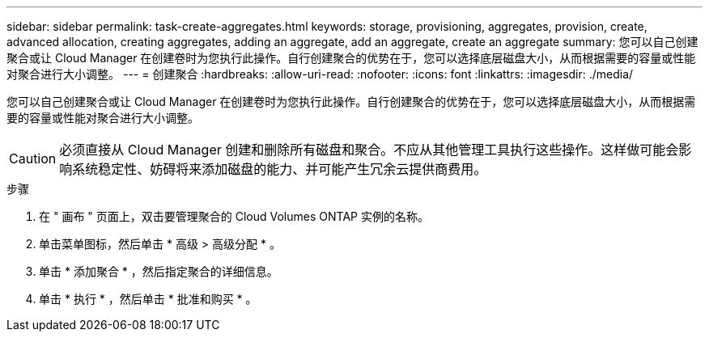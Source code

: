 ---
sidebar: sidebar 
permalink: task-create-aggregates.html 
keywords: storage, provisioning, aggregates, provision, create, advanced allocation, creating aggregates, adding an aggregate, add an aggregate, create an aggregate 
summary: 您可以自己创建聚合或让 Cloud Manager 在创建卷时为您执行此操作。自行创建聚合的优势在于，您可以选择底层磁盘大小，从而根据需要的容量或性能对聚合进行大小调整。 
---
= 创建聚合
:hardbreaks:
:allow-uri-read: 
:nofooter: 
:icons: font
:linkattrs: 
:imagesdir: ./media/


[role="lead"]
您可以自己创建聚合或让 Cloud Manager 在创建卷时为您执行此操作。自行创建聚合的优势在于，您可以选择底层磁盘大小，从而根据需要的容量或性能对聚合进行大小调整。


CAUTION: 必须直接从 Cloud Manager 创建和删除所有磁盘和聚合。不应从其他管理工具执行这些操作。这样做可能会影响系统稳定性、妨碍将来添加磁盘的能力、并可能产生冗余云提供商费用。

.步骤
. 在 " 画布 " 页面上，双击要管理聚合的 Cloud Volumes ONTAP 实例的名称。
. 单击菜单图标，然后单击 * 高级 > 高级分配 * 。
. 单击 * 添加聚合 * ，然后指定聚合的详细信息。
+
[role="tabbed-block"]
====
ifdef::aws[]

.AWS
--
** 如果系统提示您选择磁盘类型和磁盘大小、请参见 link:task-planning-your-config.html["在AWS中规划Cloud Volumes ONTAP 配置"]。
** 如果系统提示您输入聚合的容量大小、则您要在支持Amazon EBS弹性卷功能的配置上创建聚合。以下屏幕截图显示了一个由GP3磁盘组成的新聚合示例。
+
image:screenshot-aggregate-size-ev.png["GP3磁盘的\"聚合磁盘\"屏幕的屏幕截图、您可以在其中以TiB输入聚合大小。"]

+
link:concept-aws-elastic-volumes.html["了解有关支持弹性卷的更多信息"]。



--
endif::aws[]

ifdef::azure[]

.Azure 酒店
--
有关磁盘类型和磁盘大小的帮助、请参见 link:task-planning-your-config-azure.html["在Azure中规划Cloud Volumes ONTAP 配置"]。

--
endif::azure[]

ifdef::gcp[]

.Google Cloud
--
有关磁盘类型和磁盘大小的帮助、请参见 link:task-planning-your-config-gcp.html["在Google Cloud中规划Cloud Volumes ONTAP 配置"]。

--
endif::gcp[]

====
. 单击 * 执行 * ，然后单击 * 批准和购买 * 。

